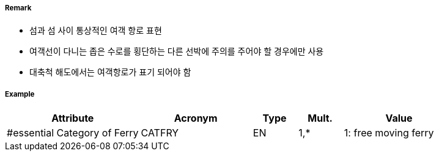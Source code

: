 // tag::FerryRoute[]
===== Remark

- 섬과 섬 사이 통상적인 여객 항로 표현
- 여객선이 다니는 좁은 수로를 횡단하는 다른 선박에 주의를 주어야 할 경우에만 사용
- 대축척 해도에서는 여객항로가 표기 되어야 함 

===== Example
[cols="30,25,10,10,25", options="header"]
|===
|Attribute |Acronym |Type |Mult. |Value
|#essential Category of Ferry|CATFRY|EN|1,*| 1: free moving ferry
|===

// end::FerryRoute[]

